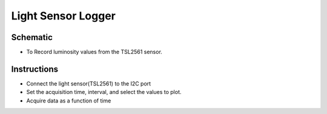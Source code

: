 ﻿..    6.91

Light Sensor Logger
===================

Schematic
---------
- To Record luminosity values from the TSL2561 sensor.

Instructions
------------
- Connect the light sensor(TSL2561) to the I2C port
- Set the acquisition time, interval, and select the values to plot.
- Acquire data as a function of time
